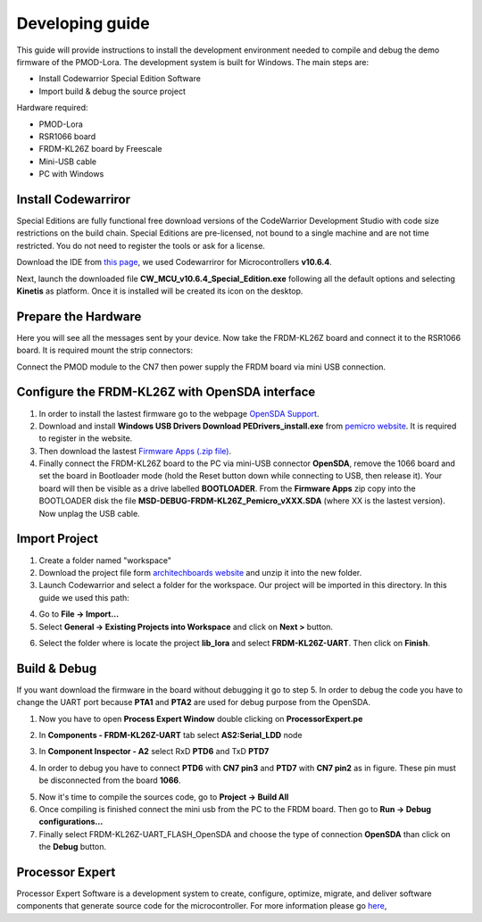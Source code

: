 .. index:: development

.. _develop:

Developing guide
----------------

This guide will provide instructions to install the development environment needed to compile and debug the demo firmware of the PMOD-Lora. The development system is built for Windows.
The main steps are:

- Install Codewarrior Special Edition Software

- Import build & debug the source project

Hardware required:

- PMOD-Lora

- RSR1066 board

- FRDM-KL26Z board by Freescale

- Mini-USB cable

- PC with Windows

Install Codewarriror
********************

Special Editions are fully functional free download versions of the CodeWarrior Development Studio with code size restrictions on the build chain. Special Editions are pre-licensed, not bound to a single machine and are not time restricted. You do not need to register the tools or ask for a license.

Download the IDE from `this page <http://www.freescale.com/tools/software-and-tools/software-development-tools/codewarrior-development-tools/downloads/special-edition-software:CW_SPECIALEDITIONS>`_, we used Codewarriror for Microcontrollers **v10.6.4**.

Next, launch the downloaded file **CW_MCU_v10.6.4_Special_Edition.exe** following all the default options and selecting **Kinetis** as platform. Once it is installed will be created its icon on the desktop.

.. image:: _static/codewarrior_icon.jpg

Prepare the Hardware
********************

Here you will see all the messages sent by your device. Now take the FRDM-KL26Z board and connect it to the RSR1066 board. It is required mount the strip connectors:

.. image:: _static/strips.jpg
.. image:: _static/rsr1066.jpg

Connect the PMOD module to the CN7 then power supply the FRDM board via mini USB connection.

.. image:: _static/power_on.jpg

Configure the FRDM-KL26Z with OpenSDA interface
***********************************************

1. In order to install the lastest firmware go to the webpage `OpenSDA Support <http://www.pemicro.com/opensda/>`_. 

2. Download and install **Windows USB Drivers Download PEDrivers_install.exe** from `pemicro website <http://www.pemicro.com/downloads/download_file.cfm?download_id=301>`_. It is required to register in the website.

3. Then download the lastest `Firmware Apps (.zip file) <http://www.pemicro.com/downloads/download_file.cfm?download_id=378>`_.

4. Finally connect the FRDM-KL26Z board to the PC via mini-USB connector **OpenSDA**, remove the 1066 board and set the board in Bootloader mode (hold the Reset button down while connecting to USB, then release it). Your board will then be visible as a drive labelled **BOOTLOADER**. From the **Firmware Apps** zip copy into the BOOTLOADER disk the file **MSD-DEBUG-FRDM-KL26Z_Pemicro_vXXX.SDA** (where XX is the lastest version). Now unplag the USB cable.

Import Project
**************

1. Create a folder named "workspace"

2. Download the project file form `architechboards website <http://downloads.architechboards.com/doc/PmodLora/lib_lora_release.zip>`_ and unzip it into the new folder.

3. Launch Codewarrior and select a folder for the workspace. Our project will be imported in this directory. In this guide we used this path:

.. image:: _static/codewarrior_workspace.jpg

4. Go to **File -> Import...**

5. Select **General -> Existing Projects into Workspace** and click on **Next >** button.

.. image:: _static/codewarrior_import_project.jpg

6. Select the folder where is locate the project **lib_lora** and select **FRDM-KL26Z-UART**. Then click on **Finish**.

.. image:: _static/codewarrior_import_lora_project.jpg

Build & Debug
*************

If you want download the firmware in the board without debugging it go to step 5.
In order to debug the code you have to change the UART port because **PTA1** and **PTA2** are used for debug purpose from the OpenSDA.

1. Now you have to open **Process Expert Window** double clicking on **ProcessorExpert.pe**

.. image:: _static/codewarrior_processor_expert_icon_lora.jpg

2. In **Components - FRDM-KL26Z-UART** tab select **AS2:Serial_LDD** node

.. image:: _static/codewarrior_as2serial_ldd.jpg

3. In **Component Inspector - A2** select RxD **PTD6** and TxD **PTD7**

.. image:: _static/codewarrior_ptd6_ptd7.jpg

4. In order to debug you have to connect **PTD6** with **CN7 pin3** and **PTD7** with **CN7 pin2** as in figure. These pin must be disconnected from the board **1066**.

.. image:: _static/codewarrior_debug_connection.jpg

5. Now it's time to compile the sources code, go to **Project -> Build All**

6. Once compiling is finished connect the mini usb from the PC to the FRDM board. Then go to **Run -> Debug configurations...**

7. Finally select FRDM-KL26Z-UART_FLASH_OpenSDA and choose the type of connection **OpenSDA** than click on the **Debug** button.

.. image:: _static/codewarrior_debug_configuration.jpg

Processor Expert
****************
Processor Expert Software is a development system to create, configure, optimize, migrate, and deliver software components that generate source code for the microcontroller. For more information please go `here <http://www.nxp.com/products/software-and-tools/software-development-tools/processor-expert-and-embedded-components:BEAN_STORE_MAIN>`_,

